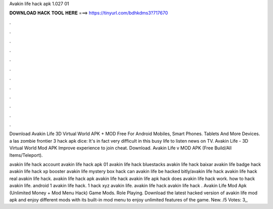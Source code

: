 Avakin life hack apk 1.027 01



𝐃𝐎𝐖𝐍𝐋𝐎𝐀𝐃 𝐇𝐀𝐂𝐊 𝐓𝐎𝐎𝐋 𝐇𝐄𝐑𝐄 ===> https://tinyurl.com/bdhkdms3?717670



.



.



.



.



.



.



.



.



.



.



.



.

Download Avakin Life 3D Virtual World APK + MOD Free For Android Mobiles, Smart Phones. Tablets And More Devices. a las zombie frontier 3 hack apk dice: It's in fact very difficult in this busy life to listen news on TV. Avakin Life - 3D Virtual World Mod APK Improve experience to join cheat. Download. Avakin Life v MOD APK (Free Build/All Items/Teleport).

avakin life hack account avakin life hack apk 01 avakin life hack bluestacks avakin life hack baixar avakin life badge hack avakin life hack xp booster avakin life mystery box hack can avakin life be hacked bitly/avakin life hack  avakin life hack real avakin life hack. avakin life hack apk avakin life hack avakin life apk hack does avakin life hack work. how to hack avakin life. android 1 avakin life hack. 1 hack xyz avakin life. avakin life hack avakin life hack . Avakin Life Mod Apk (Unlimited Money + Mod Menu Hack) Game Mods. Role Playing. Download the latest hacked version of avakin life mod apk and enjoy different mods with its built-in mod menu to enjoy unlimited features of the game. New. /5 Votes: 3,,
